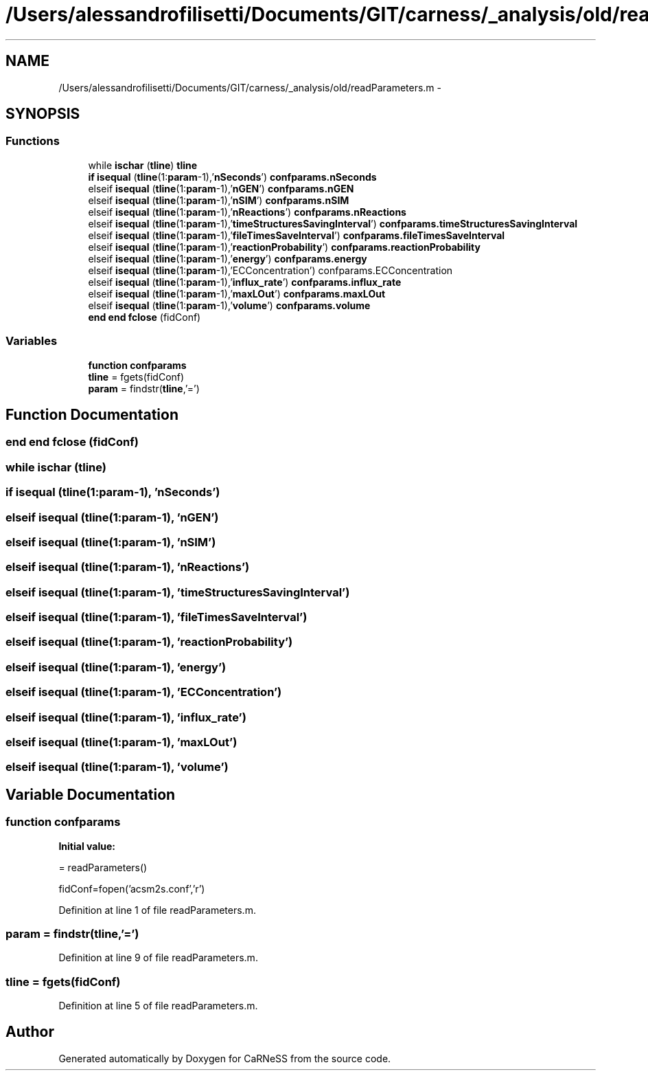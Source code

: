 .TH "/Users/alessandrofilisetti/Documents/GIT/carness/_analysis/old/readParameters.m" 3 "Tue Dec 10 2013" "Version 4.8 (20131210.63)" "CaRNeSS" \" -*- nroff -*-
.ad l
.nh
.SH NAME
/Users/alessandrofilisetti/Documents/GIT/carness/_analysis/old/readParameters.m \- 
.SH SYNOPSIS
.br
.PP
.SS "Functions"

.in +1c
.ti -1c
.RI "while \fBischar\fP (\fBtline\fP) \fBtline\fP"
.br
.ti -1c
.RI "\fBif\fP \fBisequal\fP (\fBtline\fP(1:\fBparam\fP-1),'\fBnSeconds\fP') \fBconfparams\&.nSeconds\fP"
.br
.ti -1c
.RI "elseif \fBisequal\fP (\fBtline\fP(1:\fBparam\fP-1),'\fBnGEN\fP') \fBconfparams\&.nGEN\fP"
.br
.ti -1c
.RI "elseif \fBisequal\fP (\fBtline\fP(1:\fBparam\fP-1),'\fBnSIM\fP') \fBconfparams\&.nSIM\fP"
.br
.ti -1c
.RI "elseif \fBisequal\fP (\fBtline\fP(1:\fBparam\fP-1),'\fBnReactions\fP') \fBconfparams\&.nReactions\fP"
.br
.ti -1c
.RI "elseif \fBisequal\fP (\fBtline\fP(1:\fBparam\fP-1),'\fBtimeStructuresSavingInterval\fP') \fBconfparams\&.timeStructuresSavingInterval\fP"
.br
.ti -1c
.RI "elseif \fBisequal\fP (\fBtline\fP(1:\fBparam\fP-1),'\fBfileTimesSaveInterval\fP') \fBconfparams\&.fileTimesSaveInterval\fP"
.br
.ti -1c
.RI "elseif \fBisequal\fP (\fBtline\fP(1:\fBparam\fP-1),'\fBreactionProbability\fP') \fBconfparams\&.reactionProbability\fP"
.br
.ti -1c
.RI "elseif \fBisequal\fP (\fBtline\fP(1:\fBparam\fP-1),'\fBenergy\fP') \fBconfparams\&.energy\fP"
.br
.ti -1c
.RI "elseif \fBisequal\fP (\fBtline\fP(1:\fBparam\fP-1),'ECConcentration') confparams\&.ECConcentration"
.br
.ti -1c
.RI "elseif \fBisequal\fP (\fBtline\fP(1:\fBparam\fP-1),'\fBinflux_rate\fP') \fBconfparams\&.influx_rate\fP"
.br
.ti -1c
.RI "elseif \fBisequal\fP (\fBtline\fP(1:\fBparam\fP-1),'\fBmaxLOut\fP') \fBconfparams\&.maxLOut\fP"
.br
.ti -1c
.RI "elseif \fBisequal\fP (\fBtline\fP(1:\fBparam\fP-1),'\fBvolume\fP') \fBconfparams\&.volume\fP"
.br
.ti -1c
.RI "\fBend\fP \fBend\fP \fBfclose\fP (fidConf)"
.br
.in -1c
.SS "Variables"

.in +1c
.ti -1c
.RI "\fBfunction\fP \fBconfparams\fP"
.br
.ti -1c
.RI "\fBtline\fP = fgets(fidConf)"
.br
.ti -1c
.RI "\fBparam\fP = findstr(\fBtline\fP,'=')"
.br
.in -1c
.SH "Function Documentation"
.PP 
.SS "\fBend\fP \fBend\fP fclose (fidConf)"

.SS "while ischar (\fBtline\fP)"

.SS "\fBif\fP isequal (\fBtline\fP(1:\fBparam\fP-1), '\fBnSeconds\fP')"

.SS "elseif isequal (\fBtline\fP(1:\fBparam\fP-1), '\fBnGEN\fP')"

.SS "elseif isequal (\fBtline\fP(1:\fBparam\fP-1), '\fBnSIM\fP')"

.SS "elseif isequal (\fBtline\fP(1:\fBparam\fP-1), '\fBnReactions\fP')"

.SS "elseif isequal (\fBtline\fP(1:\fBparam\fP-1), '\fBtimeStructuresSavingInterval\fP')"

.SS "elseif isequal (\fBtline\fP(1:\fBparam\fP-1), '\fBfileTimesSaveInterval\fP')"

.SS "elseif isequal (\fBtline\fP(1:\fBparam\fP-1), '\fBreactionProbability\fP')"

.SS "elseif isequal (\fBtline\fP(1:\fBparam\fP-1), '\fBenergy\fP')"

.SS "elseif isequal (\fBtline\fP(1:\fBparam\fP-1), 'ECConcentration')"

.SS "elseif isequal (\fBtline\fP(1:\fBparam\fP-1), '\fBinflux_rate\fP')"

.SS "elseif isequal (\fBtline\fP(1:\fBparam\fP-1), '\fBmaxLOut\fP')"

.SS "elseif isequal (\fBtline\fP(1:\fBparam\fP-1), '\fBvolume\fP')"

.SH "Variable Documentation"
.PP 
.SS "\fBfunction\fP confparams"
\fBInitial value:\fP
.PP
.nf
= readParameters()

    fidConf=fopen('acsm2s\&.conf','r')
.fi
.PP
Definition at line 1 of file readParameters\&.m\&.
.SS "param = findstr(\fBtline\fP,'=')"

.PP
Definition at line 9 of file readParameters\&.m\&.
.SS "tline = fgets(fidConf)"

.PP
Definition at line 5 of file readParameters\&.m\&.
.SH "Author"
.PP 
Generated automatically by Doxygen for CaRNeSS from the source code\&.

